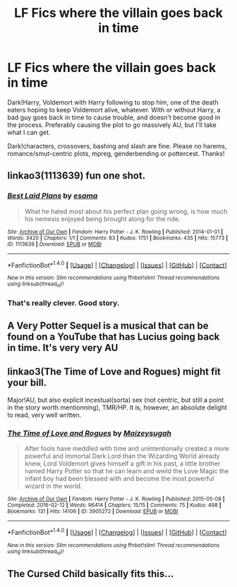 #+TITLE: LF Fics where the villain goes back in time

* LF Fics where the villain goes back in time
:PROPERTIES:
:Author: Waycreepedout
:Score: 6
:DateUnix: 1494943847.0
:DateShort: 2017-May-16
:FlairText: Request
:END:
Dark!Harry, Voldemort with Harry following to stop him, one of the death eaters hoping to keep Voldemort alive, whatever. With or without Harry, a bad guy goes back in time to cause trouble, and doesn't become good in the process. Preferably causing the plot to go massively AU, but I'll take what I can get.

Dark!characters, crossovers, bashing and slash are fine. Please no harems, romance/smut-centric plots, mpreg, genderbending or pottercest. Thanks!


** linkao3(1113639) fun one shot.
:PROPERTIES:
:Author: albeva
:Score: 7
:DateUnix: 1494955027.0
:DateShort: 2017-May-16
:END:

*** [[http://archiveofourown.org/works/1113639][*/Best Laid Plans/*]] by [[http://www.archiveofourown.org/users/esama/pseuds/esama][/esama/]]

#+begin_quote
  What he hated most about his perfect plan going wrong, is how much his nemesis enjoyed being brought along for the ride.
#+end_quote

^{/Site/: [[http://www.archiveofourown.org/][Archive of Our Own]] *|* /Fandom/: Harry Potter - J. K. Rowling *|* /Published/: 2014-01-01 *|* /Words/: 3420 *|* /Chapters/: 1/1 *|* /Comments/: 83 *|* /Kudos/: 1751 *|* /Bookmarks/: 435 *|* /Hits/: 15773 *|* /ID/: 1113639 *|* /Download/: [[http://archiveofourown.org/downloads/es/esama/1113639/Best%20Laid%20Plans.epub?updated_at=1388590247][EPUB]] or [[http://archiveofourown.org/downloads/es/esama/1113639/Best%20Laid%20Plans.mobi?updated_at=1388590247][MOBI]]}

--------------

*FanfictionBot*^{1.4.0} *|* [[[https://github.com/tusing/reddit-ffn-bot/wiki/Usage][Usage]]] | [[[https://github.com/tusing/reddit-ffn-bot/wiki/Changelog][Changelog]]] | [[[https://github.com/tusing/reddit-ffn-bot/issues/][Issues]]] | [[[https://github.com/tusing/reddit-ffn-bot/][GitHub]]] | [[[https://www.reddit.com/message/compose?to=tusing][Contact]]]

^{/New in this version: Slim recommendations using/ ffnbot!slim! /Thread recommendations using/ linksub(thread_id)!}
:PROPERTIES:
:Author: FanfictionBot
:Score: 2
:DateUnix: 1494955087.0
:DateShort: 2017-May-16
:END:


*** That's really clever. Good story.
:PROPERTIES:
:Author: Ember_Rising
:Score: 2
:DateUnix: 1494962494.0
:DateShort: 2017-May-16
:END:


** A Very Potter Sequel is a musical that can be found on a YouTube that has Lucius going back in time. It's very very AU
:PROPERTIES:
:Author: _awesaum_
:Score: 2
:DateUnix: 1494959487.0
:DateShort: 2017-May-16
:END:


** linkao3(The Time of Love and Rogues) might fit your bill.

Major!AU, but also explicit incestual(sorta) sex (not centric, but still a point in the story worth mentionning), TMR/HP. It is, however, an absolute delight to read, very well written.
:PROPERTIES:
:Author: Murderous_squirrel
:Score: 1
:DateUnix: 1494944739.0
:DateShort: 2017-May-16
:END:

*** [[http://archiveofourown.org/works/3905272][*/The Time of Love and Rogues/*]] by [[http://www.archiveofourown.org/users/Maizeysugah/pseuds/Maizeysugah][/Maizeysugah/]]

#+begin_quote
  After fools have meddled with time and unintentionally created a more powerful and immortal Dark Lord than the Wizarding World already knew, Lord Voldemort gives himself a gift in his past, a little brother named Harry Potter so that he can learn and weild the Love Magic the infant boy had been blessed with and become the most powerful wizard in the world.
#+end_quote

^{/Site/: [[http://www.archiveofourown.org/][Archive of Our Own]] *|* /Fandom/: Harry Potter - J. K. Rowling *|* /Published/: 2015-05-09 *|* /Completed/: 2016-02-12 *|* /Words/: 96414 *|* /Chapters/: 15/15 *|* /Comments/: 75 *|* /Kudos/: 498 *|* /Bookmarks/: 131 *|* /Hits/: 14106 *|* /ID/: 3905272 *|* /Download/: [[http://archiveofourown.org/downloads/Ma/Maizeysugah/3905272/The%20Time%20of%20Love%20and%20Rogues.epub?updated_at=1489611438][EPUB]] or [[http://archiveofourown.org/downloads/Ma/Maizeysugah/3905272/The%20Time%20of%20Love%20and%20Rogues.mobi?updated_at=1489611438][MOBI]]}

--------------

*FanfictionBot*^{1.4.0} *|* [[[https://github.com/tusing/reddit-ffn-bot/wiki/Usage][Usage]]] | [[[https://github.com/tusing/reddit-ffn-bot/wiki/Changelog][Changelog]]] | [[[https://github.com/tusing/reddit-ffn-bot/issues/][Issues]]] | [[[https://github.com/tusing/reddit-ffn-bot/][GitHub]]] | [[[https://www.reddit.com/message/compose?to=tusing][Contact]]]

^{/New in this version: Slim recommendations using/ ffnbot!slim! /Thread recommendations using/ linksub(thread_id)!}
:PROPERTIES:
:Author: FanfictionBot
:Score: 1
:DateUnix: 1494944780.0
:DateShort: 2017-May-16
:END:


** The Cursed Child basically fits this...
:PROPERTIES:
:Author: ashez2ashes
:Score: 1
:DateUnix: 1495563598.0
:DateShort: 2017-May-23
:END:
